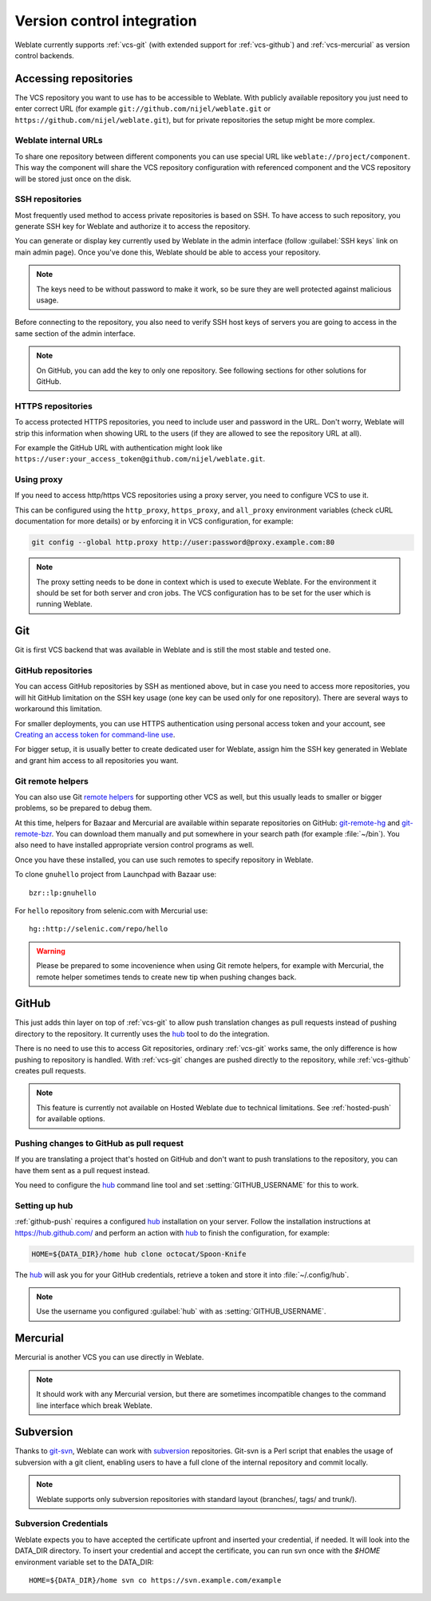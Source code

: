 .. _vcs:

Version control integration
===========================

Weblate currently supports :ref:`vcs-git` (with extended support for
:ref:`vcs-github`) and :ref:`vcs-mercurial` as version control backends.

.. _vcs-repos:

Accessing repositories
----------------------

The VCS repository you want to use has to be accessible to Weblate. With
publicly available repository you just need to enter correct URL (for example
``git://github.com/nijel/weblate.git`` or
``https://github.com/nijel/weblate.git``), but for private repositories the
setup might be more complex.

Weblate internal URLs
+++++++++++++++++++++

To share one repository between different components you can use special URL
like ``weblate://project/component``. This way the component will share the VCS
repository configuration with referenced component and the VCS repository will
be stored just once on the disk.

SSH repositories
++++++++++++++++

Most frequently used method to access private repositories is based on SSH. To
have access to such repository, you generate SSH key for Weblate and authorize
it to access the repository.

You can generate or display key currently used by Weblate in the admin
interface (follow :guilabel:`SSH keys` link on main admin page). Once you've
done this, Weblate should be able to access your repository.

.. note::

    The keys need to be without password to make it work, so be sure they are
    well protected against malicious usage.

Before connecting to the repository, you also need to verify SSH host keys of
servers you are going to access in the same section of the admin interface.

.. note:: 
   
    On GitHub, you can add the key to only one repository. See following
    sections for other solutions for GitHub.
   
HTTPS repositories
++++++++++++++++++

To access protected HTTPS repositories, you need to include user and password
in the URL. Don't worry, Weblate will strip this information when showing URL
to the users (if they are allowed to see the repository URL at all).

For example the GitHub URL with authentication might look like 
``https://user:your_access_token@github.com/nijel/weblate.git``.

Using proxy
+++++++++++

If you need to access http/https VCS repositories using a proxy server, you
need to configure VCS to use it.

This can be configured using the ``http_proxy``, ``https_proxy``, and
``all_proxy`` environment variables (check cURL documentation for more details)
or by enforcing it in VCS configuration, for example:

.. code-block:: sh

    git config --global http.proxy http://user:password@proxy.example.com:80

.. note::

    The proxy setting needs to be done in context which is used to execute
    Weblate. For the environment it should be set for both server and cron
    jobs. The VCS configuration has to be set for the user which is running
    Weblate.

.. seealso:: 
   
    `curl manpage <https://curl.haxx.se/docs/manpage.html>`_,
    `git config documentation <https://git-scm.com/docs/git-config>`_


.. _vcs-git:

Git
---

Git is first VCS backend that was available in Weblate and is still the most
stable and tested one.

.. seealso:: 
   
    See :ref:`vcs-repos` for information how to access different kind of
    repositories.

.. _vcs-repos-github:

GitHub repositories
+++++++++++++++++++

You can access GitHub repositories by SSH as mentioned above, but in case you
need to access more repositories, you will hit GitHub limitation on the SSH key
usage (one key can be used only for one repository). There are several ways to
workaround this limitation. 

For smaller deployments, you can use HTTPS authentication using personal access
token and your account, see `Creating an access token for command-line use`_.

.. _Creating an access token for command-line use: https://help.github.com/articles/creating-an-access-token-for-command-line-use/

For bigger setup, it is usually better to create dedicated user for Weblate,
assign him the SSH key generated in Weblate and grant him access to all
repositories you want.

.. _vcs-git-helpers:

Git remote helpers
++++++++++++++++++

You can also use Git `remote helpers`_ for supporting other VCS as well, but
this usually leads to smaller or bigger problems, so be prepared to debug them.

At this time, helpers for Bazaar and Mercurial are available within separate
repositories on GitHub: `git-remote-hg`_ and `git-remote-bzr`_. You can
download them manually and put somewhere in your search path (for example
:file:`~/bin`). You also need to have installed appropriate version control
programs as well.

Once you have these installed, you can use such remotes to specify repository
in Weblate.

To clone ``gnuhello`` project from Launchpad with Bazaar use::

    bzr::lp:gnuhello

For ``hello`` repository from selenic.com with Mercurial use::

    hg::http://selenic.com/repo/hello

.. _remote helpers: https://git-scm.com/docs/git-remote-helpers
.. _git-remote-hg: https://github.com/felipec/git-remote-hg
.. _git-remote-bzr: https://github.com/felipec/git-remote-bzr

.. warning::

    Please be prepared to some incovenience when using Git remote helpers,
    for example with Mercurial, the remote helper sometimes tends to create new
    tip when pushing changes back.

.. _vcs-github:

GitHub
------

.. versionadded:: 2.3

This just adds thin layer on top of :ref:`vcs-git` to allow push translation
changes as pull requests instead of pushing directory to the repository.
It currently uses the `hub`_ tool to do the integration.

There is no need to use this to access Git repositories, ordinary
:ref:`vcs-git` works same, the only difference is how pushing to repository is
handled. With :ref:`vcs-git` changes are pushed directly to the repository, while 
:ref:`vcs-github` creates pull requests.

.. note::

    This feature is currently not available on Hosted Weblate due to technical
    limitations. See :ref:`hosted-push` for available options.

.. _github-push:

Pushing changes to GitHub as pull request
+++++++++++++++++++++++++++++++++++++++++

If you are translating a project that's hosted on GitHub and don't want to
push translations to the repository, you can have them sent as a pull request instead.

You need to configure the `hub`_ command line tool and set
:setting:`GITHUB_USERNAME` for this to work.

.. seealso:: 
   
   :setting:`GITHUB_USERNAME`, :ref:`hub-setup` for configuration instructions

.. _hub-setup:

Setting up hub
++++++++++++++

:ref:`github-push` requires a configured `hub`_ installation on your server.
Follow the installation instructions at https://hub.github.com/ and perform an
action with `hub`_ to finish the configuration, for example:

.. code-block:: sh

    HOME=${DATA_DIR}/home hub clone octocat/Spoon-Knife

The `hub`_ will ask you for your GitHub credentials, retrieve a token and
store it into :file:`~/.config/hub`.

.. note::

    Use the username you configured :guilabel:`hub` with as :setting:`GITHUB_USERNAME`.

.. _hub: https://hub.github.com/

.. _vcs-mercurial:

Mercurial
---------

.. versionadded:: 2.1

Mercurial is another VCS you can use directly in Weblate. 

.. note:: 
   
    It should work with any Mercurial version, but there are sometimes
    incompatible changes to the command line interface which break Weblate.

.. seealso:: 
   
    See :ref:`vcs-repos` for information how to access different kind of
    repositories.

.. _vcs-git-svn:

Subversion
----------

.. versionadded:: 2.8

Thanks to `git-svn`_, Weblate can work with `subversion`_ repositories. Git-svn
is a Perl script that enables the usage of subversion with a git client, enabling
users to have a full clone of the internal repository and commit locally.

.. note::

    Weblate supports only subversion repositories with standard layout (branches/,
    tags/ and trunk/).

.. _git-svn: https://git-scm.com/docs/git-svn

.. _subversion: https://subversion.apache.org/

Subversion Credentials
++++++++++++++++++++++

Weblate expects you to have accepted the certificate upfront and inserted your
credential, if needed. It will look into the DATA_DIR directory. To insert your
credential and accept the certificate, you can run svn once with the `$HOME`
environment variable set to the DATA_DIR::

    HOME=${DATA_DIR}/home svn co https://svn.example.com/example

.. seealso::

    :setting:`DATA_DIR`
